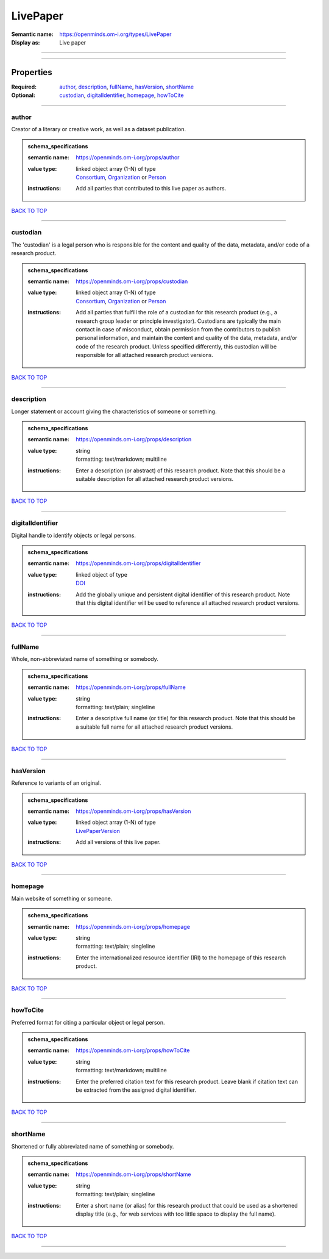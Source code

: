 #########
LivePaper
#########

:Semantic name: https://openminds.om-i.org/types/LivePaper

:Display as: Live paper


------------

------------

Properties
##########

:Required: `author <author_heading_>`_, `description <description_heading_>`_, `fullName <fullName_heading_>`_, `hasVersion <hasVersion_heading_>`_, `shortName <shortName_heading_>`_
:Optional: `custodian <custodian_heading_>`_, `digitalIdentifier <digitalIdentifier_heading_>`_, `homepage <homepage_heading_>`_, `howToCite <howToCite_heading_>`_

------------

.. _author_heading:

******
author
******

Creator of a literary or creative work, as well as a dataset publication.

.. admonition:: schema_specifications

   :semantic name: https://openminds.om-i.org/props/author
   :value type: | linked object array \(1-N\) of type
                | `Consortium <https://openminds-documentation.readthedocs.io/en/v4.0/schema_specifications/core/actors/consortium.html>`_, `Organization <https://openminds-documentation.readthedocs.io/en/v4.0/schema_specifications/core/actors/organization.html>`_ or `Person <https://openminds-documentation.readthedocs.io/en/v4.0/schema_specifications/core/actors/person.html>`_
   :instructions: Add all parties that contributed to this live paper as authors.

`BACK TO TOP <LivePaper_>`_

------------

.. _custodian_heading:

*********
custodian
*********

The 'custodian' is a legal person who is responsible for the content and quality of the data, metadata, and/or code of a research product.

.. admonition:: schema_specifications

   :semantic name: https://openminds.om-i.org/props/custodian
   :value type: | linked object array \(1-N\) of type
                | `Consortium <https://openminds-documentation.readthedocs.io/en/v4.0/schema_specifications/core/actors/consortium.html>`_, `Organization <https://openminds-documentation.readthedocs.io/en/v4.0/schema_specifications/core/actors/organization.html>`_ or `Person <https://openminds-documentation.readthedocs.io/en/v4.0/schema_specifications/core/actors/person.html>`_
   :instructions: Add all parties that fulfill the role of a custodian for this research product (e.g., a research group leader or principle investigator). Custodians are typically the main contact in case of misconduct, obtain permission from the contributors to publish personal information, and maintain the content and quality of the data, metadata, and/or code of the research product. Unless specified differently, this custodian will be responsible for all attached research product versions.

`BACK TO TOP <LivePaper_>`_

------------

.. _description_heading:

***********
description
***********

Longer statement or account giving the characteristics of someone or something.

.. admonition:: schema_specifications

   :semantic name: https://openminds.om-i.org/props/description
   :value type: | string
                | formatting: text/markdown; multiline
   :instructions: Enter a description (or abstract) of this research product. Note that this should be a suitable description for all attached research product versions.

`BACK TO TOP <LivePaper_>`_

------------

.. _digitalIdentifier_heading:

*****************
digitalIdentifier
*****************

Digital handle to identify objects or legal persons.

.. admonition:: schema_specifications

   :semantic name: https://openminds.om-i.org/props/digitalIdentifier
   :value type: | linked object of type
                | `DOI <https://openminds-documentation.readthedocs.io/en/v4.0/schema_specifications/core/digitalIdentifier/DOI.html>`_
   :instructions: Add the globally unique and persistent digital identifier of this research product. Note that this digital identifier will be used to reference all attached research product versions.

`BACK TO TOP <LivePaper_>`_

------------

.. _fullName_heading:

********
fullName
********

Whole, non-abbreviated name of something or somebody.

.. admonition:: schema_specifications

   :semantic name: https://openminds.om-i.org/props/fullName
   :value type: | string
                | formatting: text/plain; singleline
   :instructions: Enter a descriptive full name (or title) for this research product. Note that this should be a suitable full name for all attached research product versions.

`BACK TO TOP <LivePaper_>`_

------------

.. _hasVersion_heading:

**********
hasVersion
**********

Reference to variants of an original.

.. admonition:: schema_specifications

   :semantic name: https://openminds.om-i.org/props/hasVersion
   :value type: | linked object array \(1-N\) of type
                | `LivePaperVersion <https://openminds-documentation.readthedocs.io/en/v4.0/schema_specifications/publications/livePaperVersion.html>`_
   :instructions: Add all versions of this live paper.

`BACK TO TOP <LivePaper_>`_

------------

.. _homepage_heading:

********
homepage
********

Main website of something or someone.

.. admonition:: schema_specifications

   :semantic name: https://openminds.om-i.org/props/homepage
   :value type: | string
                | formatting: text/plain; singleline
   :instructions: Enter the internationalized resource identifier (IRI) to the homepage of this research product.

`BACK TO TOP <LivePaper_>`_

------------

.. _howToCite_heading:

*********
howToCite
*********

Preferred format for citing a particular object or legal person.

.. admonition:: schema_specifications

   :semantic name: https://openminds.om-i.org/props/howToCite
   :value type: | string
                | formatting: text/markdown; multiline
   :instructions: Enter the preferred citation text for this research product. Leave blank if citation text can be extracted from the assigned digital identifier.

`BACK TO TOP <LivePaper_>`_

------------

.. _shortName_heading:

*********
shortName
*********

Shortened or fully abbreviated name of something or somebody.

.. admonition:: schema_specifications

   :semantic name: https://openminds.om-i.org/props/shortName
   :value type: | string
                | formatting: text/plain; singleline
   :instructions: Enter a short name (or alias) for this research product that could be used as a shortened display title (e.g., for web services with too little space to display the full name).

`BACK TO TOP <LivePaper_>`_

------------

